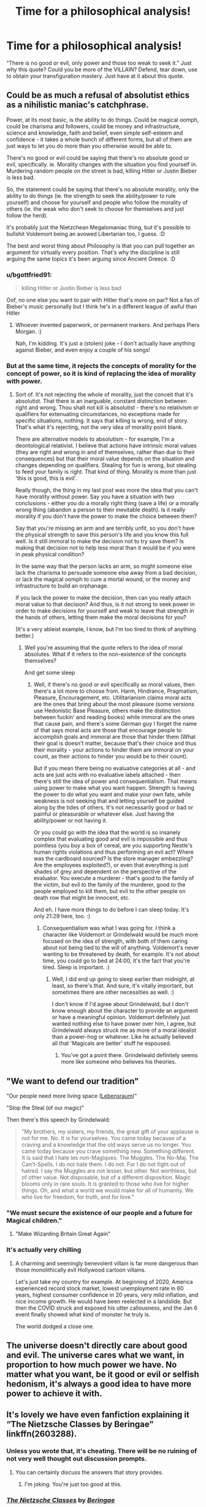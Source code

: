 #+TITLE: Time for a philosophical analysis!

* Time for a philosophical analysis!
:PROPERTIES:
:Author: Particular-Comfort40
:Score: 21
:DateUnix: 1610481725.0
:DateShort: 2021-Jan-12
:FlairText: Discussion
:END:
"There is no good or evil, only power and those too weak to seek it." Just why this quote? Could you be more of the VILLAIN? Defend, tear down, use to obtain your transfiguration mastery. Just have at it about this quote.


** Could be as much a refusal of absolutist ethics as a nihilistic maniac's catchphrase.

Power, at its most basic, is the ability to do things. Could be magical oomph, could be charisma and followers, could be money and infrastructure, science and knowledge, faith and belief, even simple self-esteem and confidence - it takes a whole bunch of different forms, but all of them are just ways to let you do more than you otherwise would be able to.

There's no good or evil could be saying that there's no absolute good or evil, specifically. ie. Morality changes with the situation you find yourself in. Murdering random people on the street is bad, killing Hitler or Justin Bieber is less bad.

So, the statement could be saying that there's no absolute morality, only the ability to do things (ie. the strength to seek the ability/power to rule yourself) and choose for yourself and people who follow the morality of others (ie. the weak who don't seek to choose for themselves and just follow the herd).

It's probably just the Nietzchean Megalomaniac thing, but it's possible to bullshit Voldemort being an avowed Libertarian too, I guess. :D

The best and worst thing about Philosophy is that you can pull together an argument for virtually every position. That's why the discipline is still arguing the same topics it's been arguing since Ancient Greece. :D
:PROPERTIES:
:Author: Avalon1632
:Score: 16
:DateUnix: 1610483539.0
:DateShort: 2021-Jan-13
:END:

*** u/bgottfried91:
#+begin_quote
  killing Hitler or Justin Bieber is less bad
#+end_quote

Oof, no one else you want to pair with Hitler that's more on par? Not a fan of Bieber's music personally but I think he's in a different league of awful than Hitler
:PROPERTIES:
:Author: bgottfried91
:Score: 3
:DateUnix: 1610514985.0
:DateShort: 2021-Jan-13
:END:

**** Whoever invented paperwork, or permanent markers. And perhaps Piers Morgan. :)

Nah, I'm kidding. It's just a (stolen) joke - I don't actually have anything against Bieber, and even enjoy a couple of his songs!
:PROPERTIES:
:Author: Avalon1632
:Score: 4
:DateUnix: 1610525044.0
:DateShort: 2021-Jan-13
:END:


*** But at the same time, it rejects the concepts of morality for the concept of power, so it is kind of replacing the idea of morality with power.
:PROPERTIES:
:Author: Ok_Equivalent1337
:Score: 1
:DateUnix: 1610484563.0
:DateShort: 2021-Jan-13
:END:

**** Sort of. It's not rejecting the whole of morality, just the conceit that it's absolutist. That there is an inarguable, constant distinction between right and wrong. Thou shalt not kill is absolutist - there's no relativism or qualifiers for extenuating circumstances, no exceptions made for specific situations, nothing. It says that killing is wrong, end of story. That's what it's rejecting, not the very idea of morality point blank.

There are alternative models to absolutism - for example, I'm a deontological relativist. I believe that actions have intrinsic moral values (they are right and wrong in and of themselves, rather than due to their consequences) but that their moral value depends on the situation and changes depending on qualifiers. Stealing for fun is wrong, but stealing to feed your family is right. That kind of thing. Morality is more than just 'this is good, this is evil'.

Really though, the thing in my last post was more the idea that you can't have morality without power. Say you have a situation with two conclusions - either you do a morally right thing (save a life) or a morally wrong thing (abandon a person to their inevitable death). Is it really morality if you don't have the power to make the choice between them?

Say that you're missing an arm and are terribly unfit, so you don't have the physical strength to save this person's life and you know this full well. Is it still immoral to make the decision not to try save them? Is making that decision not to help less moral than it would be if you were in peak physical condition?

In the same way that the person lacks an arm, so might someone else lack the charisma to persuade someone else away from a bad decision, or lack the magical oomph to cure a mortal wound, or the money and infrastructure to build an orphanage.

If you lack the power to make the decision, then can you really attach moral value to that decision? And thus, is it not strong to seek power in order to make decisions for yourself and weak to leave that strength in the hands of others, letting them make the moral decisions for you?

(It's a very ableist example, I know, but I'm too tired to think of anything better.)
:PROPERTIES:
:Author: Avalon1632
:Score: 6
:DateUnix: 1610485678.0
:DateShort: 2021-Jan-13
:END:

***** Well you're assuming that the quote refers to the idea of moral absolutes. What if it refers to the non-existence of the concepts themselves?

And get some sleep
:PROPERTIES:
:Author: Ok_Equivalent1337
:Score: 2
:DateUnix: 1610486093.0
:DateShort: 2021-Jan-13
:END:

****** Well, if there's no good or evil specifically as moral values, then there's a lot more to choose from. Harm, Hindrance, Pragmatism, Pleasure, Encouragement, etc. Utilitarianism claims moral acts are the ones that bring about the most pleasure (some versions use Hedonistic Base Pleasure, others make the distinction between fuckin' and reading books) while immoral are the ones that cause pain, and there's some German guy I forget the name of that says moral acts are those that encourage people to accomplish goals and immoral are those that hinder them (What their goal is doesn't matter, because that's their choice and thus their morality - your actions to hinder them are immoral on your count, as their actions to hinder you would be to their count).

But if you mean there being no evaluative categories at all - and acts are just acts with no evaluative labels attached - then there's still the idea of power and consequentialism. That means using power to make what you want happen. Strength is having the power to do what you want and make your own fate, while weakness is not seeking that and letting yourself be guided along by the tides of others. It's not necessarily good or bad or painful or pleasurable or whatever else. Just having the ability/power or not having it.

Or you could go with the idea that the world is so insanely complex that evaluating good and evil is impossible and thus pointless (you buy a box of cereal, are you supporting Nestle's human rights violations and thus performing an evil act? Where was the cardboard sourced? Is the store manager embezzling? Are the employees exploited?), or even that everything is just shades of grey and dependent on the perspective of the evaluator. You execute a murderer - that's good to the family of the victim, but evil to the family of the murderer, good to the people employed to kill them, but evil to the other people on death row that might be innocent, etc.

And eh. I have more things to do before I can sleep today. It's only 21:29 here, too. :)
:PROPERTIES:
:Author: Avalon1632
:Score: 5
:DateUnix: 1610487198.0
:DateShort: 2021-Jan-13
:END:

******* Consequentialism was what I was going for. I think a character like Voldemort or Grindelwald would be much more focused on the idea of strength, with both of them caring about not being tied to the will of anything. Voldemort's never wanting to be threatened by death, for example. It's not about time, you could go to bed at 24:00, it's the fact that you're tired. Sleep is important. :)
:PROPERTIES:
:Author: Ok_Equivalent1337
:Score: 3
:DateUnix: 1610489925.0
:DateShort: 2021-Jan-13
:END:

******** Well, I did end up going to sleep earlier than midnight, at least, so there's that. And sure, it's vitally important, but sometimes there are other necessities as well. :)

I don't know if I'd agree about Grindelwald, but I don't know enough about the character to provide an argument or have a meaningful opinion. Voldemort definitely just wanted nothing else to have power over him, I agree, but Grindelwald always struck me as more of a moral idealist than a power-hog or whatever. Like he actually believed all that 'Magicals are better' stuff he espoused.
:PROPERTIES:
:Author: Avalon1632
:Score: 2
:DateUnix: 1610534397.0
:DateShort: 2021-Jan-13
:END:

********* You've got a point there. Grindelwald definitely seems more like someone who believes his theories.
:PROPERTIES:
:Author: Ok_Equivalent1337
:Score: 1
:DateUnix: 1610540132.0
:DateShort: 2021-Jan-13
:END:


** "We want to defend our tradition"

"Our people need more living space ([[https://en.m.wikipedia.org/wiki/Lebensraum][Lebensraum]])"

"Stop the Steal (of our magic)"

Then there's this speech by Grindelwald:

#+begin_quote
  "My brothers, my sisters, my friends, the great gift of your applause is not for me. No. It is for yourselves. You came today because of a craving and a knowledge that the old ways serve us no longer. You came today because you crave something new. Something different. It is said that I hate les non-Magiques. The Muggles. The No-Maj. The Can't-Spells. I do not hate them. I do not. For I do not fight out of hatred. I say the Muggles are not lesser, but other. Not worthless, but of other value. Not disposable, but of a different disposition. Magic blooms only in rare souls. It is granted to those who live for higher things. Oh, and what a world we would make for all of humanity. We who live for freedom, for truth, and for love."
#+end_quote
:PROPERTIES:
:Author: InquisitorCOC
:Score: 17
:DateUnix: 1610483683.0
:DateShort: 2021-Jan-13
:END:

*** "We must secure the existence of our people and a future for Magical children."
:PROPERTIES:
:Author: turbinicarpus
:Score: 11
:DateUnix: 1610485036.0
:DateShort: 2021-Jan-13
:END:

**** "Make Wizarding Britain Great Again"
:PROPERTIES:
:Author: InquisitorCOC
:Score: 10
:DateUnix: 1610486103.0
:DateShort: 2021-Jan-13
:END:


*** It's actually very chilling
:PROPERTIES:
:Author: LiriStorm
:Score: 9
:DateUnix: 1610497597.0
:DateShort: 2021-Jan-13
:END:

**** A charming and seemingly benevolent villain is far more dangerous than those monolithically evil Hollywood cartoon villains.

Let's just take my country for example. At beginning of 2020, America experienced record stock market, lowest unemployment rate in 60 years, highest consumer confidence in 20 years, very mild inflation, and nice income growth. He would have been reelected in a landslide. But then the COVID struck and exposed his utter callousness, and the Jan 6 event finally showed what kind of monster he truly is.

The world dodged a close one.
:PROPERTIES:
:Author: InquisitorCOC
:Score: 5
:DateUnix: 1610503195.0
:DateShort: 2021-Jan-13
:END:


** The universe doesn't directly care about good and evil. The universe cares what we want, in proportion to how much power we have. No matter what you want, be it good or evil or selfish hedonism, it's always a good idea to have more power to achieve it with.
:PROPERTIES:
:Author: Devil_May_Kare
:Score: 6
:DateUnix: 1610490101.0
:DateShort: 2021-Jan-13
:END:


** It's lovely we have even fanfiction explaining it “The Nietzsche Classes by Beringae” linkffn(2603288).
:PROPERTIES:
:Author: ceplma
:Score: 3
:DateUnix: 1610482160.0
:DateShort: 2021-Jan-12
:END:

*** Unless you wrote that, it's cheating. There will be no ruining of not very well thought out discussion prompts.
:PROPERTIES:
:Author: Particular-Comfort40
:Score: 2
:DateUnix: 1610482264.0
:DateShort: 2021-Jan-12
:END:

**** You can certainly discuss the answers that story provides.
:PROPERTIES:
:Author: ceplma
:Score: 2
:DateUnix: 1610486084.0
:DateShort: 2021-Jan-13
:END:

***** I'm joking. You're just too good at this.
:PROPERTIES:
:Author: Particular-Comfort40
:Score: 3
:DateUnix: 1610503707.0
:DateShort: 2021-Jan-13
:END:


*** [[https://www.fanfiction.net/s/2603288/1/][*/The Nietzsche Classes/*]] by [[https://www.fanfiction.net/u/508424/Beringae][/Beringae/]]

#+begin_quote
  The Ministry takes action against the remaining prejudice in the wizarding society and asks Hermione for help. “What do you want? Money? Power? Name your price, Granger. I'm not about to let pride get in my way when an Azkaban sentence is on the line.”
#+end_quote

^{/Site/:} ^{fanfiction.net} ^{*|*} ^{/Category/:} ^{Harry} ^{Potter} ^{*|*} ^{/Rated/:} ^{Fiction} ^{M} ^{*|*} ^{/Chapters/:} ^{15} ^{*|*} ^{/Words/:} ^{45,807} ^{*|*} ^{/Reviews/:} ^{2,279} ^{*|*} ^{/Favs/:} ^{6,373} ^{*|*} ^{/Follows/:} ^{1,246} ^{*|*} ^{/Updated/:} ^{Apr} ^{9,} ^{2006} ^{*|*} ^{/Published/:} ^{Oct} ^{3,} ^{2005} ^{*|*} ^{/Status/:} ^{Complete} ^{*|*} ^{/id/:} ^{2603288} ^{*|*} ^{/Language/:} ^{English} ^{*|*} ^{/Genre/:} ^{Drama/Romance} ^{*|*} ^{/Characters/:} ^{Hermione} ^{G.,} ^{Draco} ^{M.} ^{*|*} ^{/Download/:} ^{[[http://www.ff2ebook.com/old/ffn-bot/index.php?id=2603288&source=ff&filetype=epub][EPUB]]} ^{or} ^{[[http://www.ff2ebook.com/old/ffn-bot/index.php?id=2603288&source=ff&filetype=mobi][MOBI]]}

--------------

*FanfictionBot*^{2.0.0-beta} | [[https://github.com/FanfictionBot/reddit-ffn-bot/wiki/Usage][Usage]] | [[https://www.reddit.com/message/compose?to=tusing][Contact]]
:PROPERTIES:
:Author: FanfictionBot
:Score: 1
:DateUnix: 1610482179.0
:DateShort: 2021-Jan-12
:END:


** Oh that's my jam. Voldemort is committing a fallacy here, but it's an appealing one. He's saying good and evil are relative and thus don't count, where power is not relative and hence does count. Of course, this is rich, coming from a guy whose literal downfall was love. Power is relative by definition because no matter how powerful you are, the existence of someone more powerful makes you weak. There are many types of power Voldy relinquished, the power of friendship for example, or dismissed, like Snape's love.

I think Voldemort is a self styled Ubermensch :) but in the end, he's exactly not an Ubermensch (as I understand it), because he didn't accept mortality and the very idea that some people won't lick his boots was offensive to him. Poor guy, really.
:PROPERTIES:
:Author: pet_genius
:Score: 3
:DateUnix: 1610489588.0
:DateShort: 2021-Jan-13
:END:


** "Power wears out those unworthy to wield it"
:PROPERTIES:
:Author: redpxtato
:Score: 2
:DateUnix: 1610492099.0
:DateShort: 2021-Jan-13
:END:


** The point is that power isn't inherently good or evil, but a measure of ones influence over the world; be it through magical power, political, economic, intellectual power, charisma, connections, talent, etc. It also definitely pulls aspects of a “everyone is the hero in their own story”, and is maybe a condemnation of a black/white gold/evil mindset that lacks nuance??
:PROPERTIES:
:Author: SwordOfRome11
:Score: 1
:DateUnix: 1610585354.0
:DateShort: 2021-Jan-14
:END:
